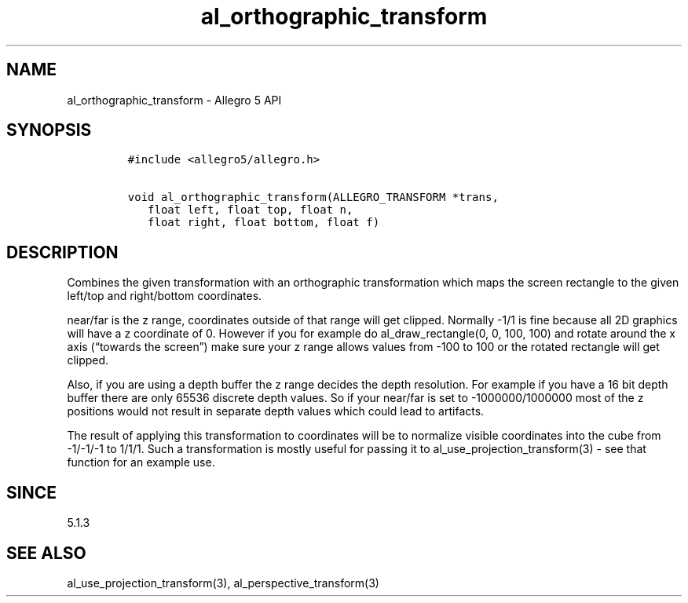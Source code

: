 .\" Automatically generated by Pandoc 3.1.3
.\"
.\" Define V font for inline verbatim, using C font in formats
.\" that render this, and otherwise B font.
.ie "\f[CB]x\f[]"x" \{\
. ftr V B
. ftr VI BI
. ftr VB B
. ftr VBI BI
.\}
.el \{\
. ftr V CR
. ftr VI CI
. ftr VB CB
. ftr VBI CBI
.\}
.TH "al_orthographic_transform" "3" "" "Allegro reference manual" ""
.hy
.SH NAME
.PP
al_orthographic_transform - Allegro 5 API
.SH SYNOPSIS
.IP
.nf
\f[C]
#include <allegro5/allegro.h>

void al_orthographic_transform(ALLEGRO_TRANSFORM *trans,
   float left, float top, float n,
   float right, float bottom, float f)
\f[R]
.fi
.SH DESCRIPTION
.PP
Combines the given transformation with an orthographic transformation
which maps the screen rectangle to the given left/top and right/bottom
coordinates.
.PP
near/far is the z range, coordinates outside of that range will get
clipped.
Normally -1/1 is fine because all 2D graphics will have a z coordinate
of 0.
However if you for example do al_draw_rectangle(0, 0, 100, 100) and
rotate around the x axis (\[lq]towards the screen\[rq]) make sure your z
range allows values from -100 to 100 or the rotated rectangle will get
clipped.
.PP
Also, if you are using a depth buffer the z range decides the depth
resolution.
For example if you have a 16 bit depth buffer there are only 65536
discrete depth values.
So if your near/far is set to -1000000/1000000 most of the z positions
would not result in separate depth values which could lead to artifacts.
.PP
The result of applying this transformation to coordinates will be to
normalize visible coordinates into the cube from -1/-1/-1 to 1/1/1.
Such a transformation is mostly useful for passing it to
al_use_projection_transform(3) - see that function for an example use.
.SH SINCE
.PP
5.1.3
.SH SEE ALSO
.PP
al_use_projection_transform(3), al_perspective_transform(3)
